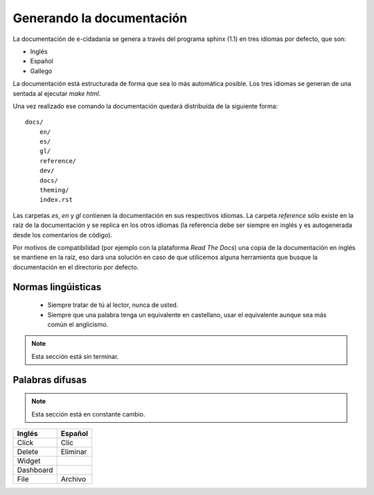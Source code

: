 Generando la documentación
==========================

La documentación de e-cidadania se genera a través del programa sphinx (1.1) en
tres idiomas por defecto, que son:

- Inglés
- Español
- Gallego

La documentación está estructurada de forma que sea lo más automática posible. Los
tres idiomas se generan de una sentada al ejecutar `make html`.

Una vez realizado ese comando la documentación quedará distribuída de la siguiente
forma::

    docs/
        en/
        es/
        gl/
        reference/
        dev/
        docs/
        theming/
        index.rst

Las carpetas `es`, `en` y `gl` contienen la documentación en sus respectivos
idiomas. La carpeta `reference` sólo existe en la raíz de la documentación y se
replica en los otros idiomas (la referencia debe ser siempre en inglés y es
autogenerada desde los comentarios de código).

Por motivos de compatibilidad (por ejemplo con la plataforma *Read The Docs*) una
copia de la documentación en inglés se mantiene en la raíz, eso dará una solución
en caso de que utilicemos alguna herramienta que busque la documentación en el
directorio por defecto. 


Normas lingúisticas
-------------------

 * Siempre tratar de tú al lector, nunca de usted.
 * Siempre que una palabra tenga un equivalente en castellano, usar el equivalente
   aunque sea más común el anglicismo.
   
.. note:: Esta sección está sin terminar.

Palabras difusas
----------------

.. note:: Esta sección está en constante cambio.

+-----------+----------+
| Inglés    | Español  |
+===========+==========+
| Click     | Clic     |
+-----------+----------+
| Delete    | Eliminar |
+-----------+----------+
| Widget    |          |
+-----------+----------+
| Dashboard |          |
+-----------+----------+
| File      | Archivo  |
+-----------+----------+
